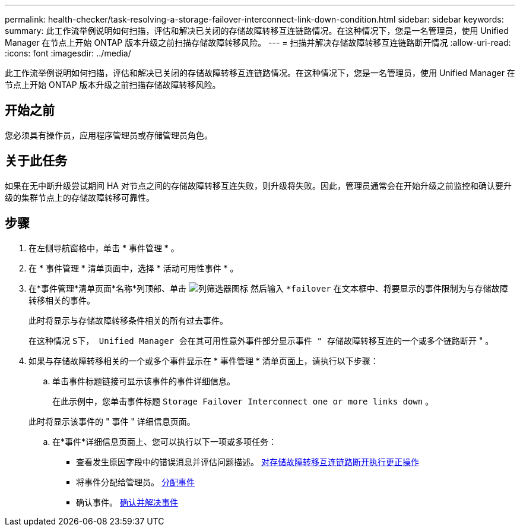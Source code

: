 ---
permalink: health-checker/task-resolving-a-storage-failover-interconnect-link-down-condition.html 
sidebar: sidebar 
keywords:  
summary: 此工作流举例说明如何扫描，评估和解决已关闭的存储故障转移互连链路情况。在这种情况下，您是一名管理员，使用 Unified Manager 在节点上开始 ONTAP 版本升级之前扫描存储故障转移风险。 
---
= 扫描并解决存储故障转移互连链路断开情况
:allow-uri-read: 
:icons: font
:imagesdir: ../media/


[role="lead"]
此工作流举例说明如何扫描，评估和解决已关闭的存储故障转移互连链路情况。在这种情况下，您是一名管理员，使用 Unified Manager 在节点上开始 ONTAP 版本升级之前扫描存储故障转移风险。



== 开始之前

您必须具有操作员，应用程序管理员或存储管理员角色。



== 关于此任务

如果在无中断升级尝试期间 HA 对节点之间的存储故障转移互连失败，则升级将失败。因此，管理员通常会在开始升级之前监控和确认要升级的集群节点上的存储故障转移可靠性。



== 步骤

. 在左侧导航窗格中，单击 * 事件管理 * 。
. 在 * 事件管理 * 清单页面中，选择 * 活动可用性事件 * 。
. 在*事件管理*清单页面*名称*列顶部、单击 image:../media/filtericon-um60.png["列筛选器图标"] 然后输入 `*failover` 在文本框中、将要显示的事件限制为与存储故障转移相关的事件。
+
此时将显示与存储故障转移条件相关的所有过去事件。

+
在这种情况 `S下， Unified Manager 会在其可用性意外事件部分显示事件 " 存储故障转移互连的一个或多个链路断开` " 。

. 如果与存储故障转移相关的一个或多个事件显示在 * 事件管理 * 清单页面上，请执行以下步骤：
+
.. 单击事件标题链接可显示该事件的事件详细信息。
+
在此示例中，您单击事件标题 `Storage Failover Interconnect one or more links down` 。

+
此时将显示该事件的 " 事件 " 详细信息页面。

.. 在*事件*详细信息页面上、您可以执行以下一项或多项任务：
+
*** 查看发生原因字段中的错误消息并评估问题描述。 xref:task-performing-corrective-action-for-storage-failover-interconnect-links-down.adoc[对存储故障转移互连链路断开执行更正操作]
*** 将事件分配给管理员。 xref:task-assigning-events-to-specific-users.adoc[分配事件]
*** 确认事件。 xref:task-acknowledging-and-resolving-events.adoc[确认并解决事件]





